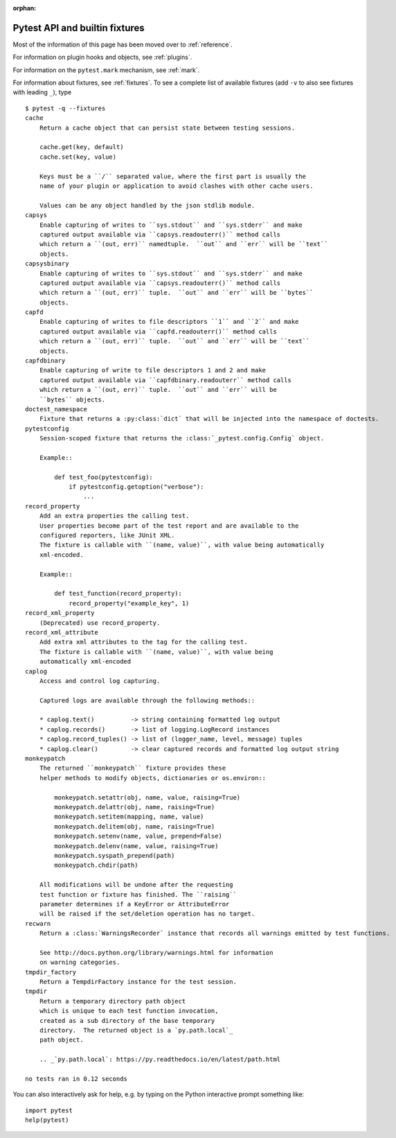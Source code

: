 :orphan:

.. _`pytest helpers`:

Pytest API and builtin fixtures
================================================


Most of the information of this page has been moved over to :ref:`reference`.

For information on plugin hooks and objects, see :ref:`plugins`.

For information on the ``pytest.mark`` mechanism, see :ref:`mark`.

For information about fixtures, see :ref:`fixtures`. To see a complete list of available fixtures (add ``-v`` to also see fixtures with leading ``_``), type ::

    $ pytest -q --fixtures
    cache
        Return a cache object that can persist state between testing sessions.
        
        cache.get(key, default)
        cache.set(key, value)
        
        Keys must be a ``/`` separated value, where the first part is usually the
        name of your plugin or application to avoid clashes with other cache users.
        
        Values can be any object handled by the json stdlib module.
    capsys
        Enable capturing of writes to ``sys.stdout`` and ``sys.stderr`` and make
        captured output available via ``capsys.readouterr()`` method calls
        which return a ``(out, err)`` namedtuple.  ``out`` and ``err`` will be ``text``
        objects.
    capsysbinary
        Enable capturing of writes to ``sys.stdout`` and ``sys.stderr`` and make
        captured output available via ``capsys.readouterr()`` method calls
        which return a ``(out, err)`` tuple.  ``out`` and ``err`` will be ``bytes``
        objects.
    capfd
        Enable capturing of writes to file descriptors ``1`` and ``2`` and make
        captured output available via ``capfd.readouterr()`` method calls
        which return a ``(out, err)`` tuple.  ``out`` and ``err`` will be ``text``
        objects.
    capfdbinary
        Enable capturing of write to file descriptors 1 and 2 and make
        captured output available via ``capfdbinary.readouterr`` method calls
        which return a ``(out, err)`` tuple.  ``out`` and ``err`` will be
        ``bytes`` objects.
    doctest_namespace
        Fixture that returns a :py:class:`dict` that will be injected into the namespace of doctests.
    pytestconfig
        Session-scoped fixture that returns the :class:`_pytest.config.Config` object.
        
        Example::
        
            def test_foo(pytestconfig):
                if pytestconfig.getoption("verbose"):
                    ...
    record_property
        Add an extra properties the calling test.
        User properties become part of the test report and are available to the
        configured reporters, like JUnit XML.
        The fixture is callable with ``(name, value)``, with value being automatically
        xml-encoded.
        
        Example::
        
            def test_function(record_property):
                record_property("example_key", 1)
    record_xml_property
        (Deprecated) use record_property.
    record_xml_attribute
        Add extra xml attributes to the tag for the calling test.
        The fixture is callable with ``(name, value)``, with value being
        automatically xml-encoded
    caplog
        Access and control log capturing.
        
        Captured logs are available through the following methods::
        
        * caplog.text()          -> string containing formatted log output
        * caplog.records()       -> list of logging.LogRecord instances
        * caplog.record_tuples() -> list of (logger_name, level, message) tuples
        * caplog.clear()         -> clear captured records and formatted log output string
    monkeypatch
        The returned ``monkeypatch`` fixture provides these
        helper methods to modify objects, dictionaries or os.environ::
        
            monkeypatch.setattr(obj, name, value, raising=True)
            monkeypatch.delattr(obj, name, raising=True)
            monkeypatch.setitem(mapping, name, value)
            monkeypatch.delitem(obj, name, raising=True)
            monkeypatch.setenv(name, value, prepend=False)
            monkeypatch.delenv(name, value, raising=True)
            monkeypatch.syspath_prepend(path)
            monkeypatch.chdir(path)
        
        All modifications will be undone after the requesting
        test function or fixture has finished. The ``raising``
        parameter determines if a KeyError or AttributeError
        will be raised if the set/deletion operation has no target.
    recwarn
        Return a :class:`WarningsRecorder` instance that records all warnings emitted by test functions.
        
        See http://docs.python.org/library/warnings.html for information
        on warning categories.
    tmpdir_factory
        Return a TempdirFactory instance for the test session.
    tmpdir
        Return a temporary directory path object
        which is unique to each test function invocation,
        created as a sub directory of the base temporary
        directory.  The returned object is a `py.path.local`_
        path object.
        
        .. _`py.path.local`: https://py.readthedocs.io/en/latest/path.html
    
    no tests ran in 0.12 seconds

You can also interactively ask for help, e.g. by typing on the Python interactive prompt something like::

    import pytest
    help(pytest)

